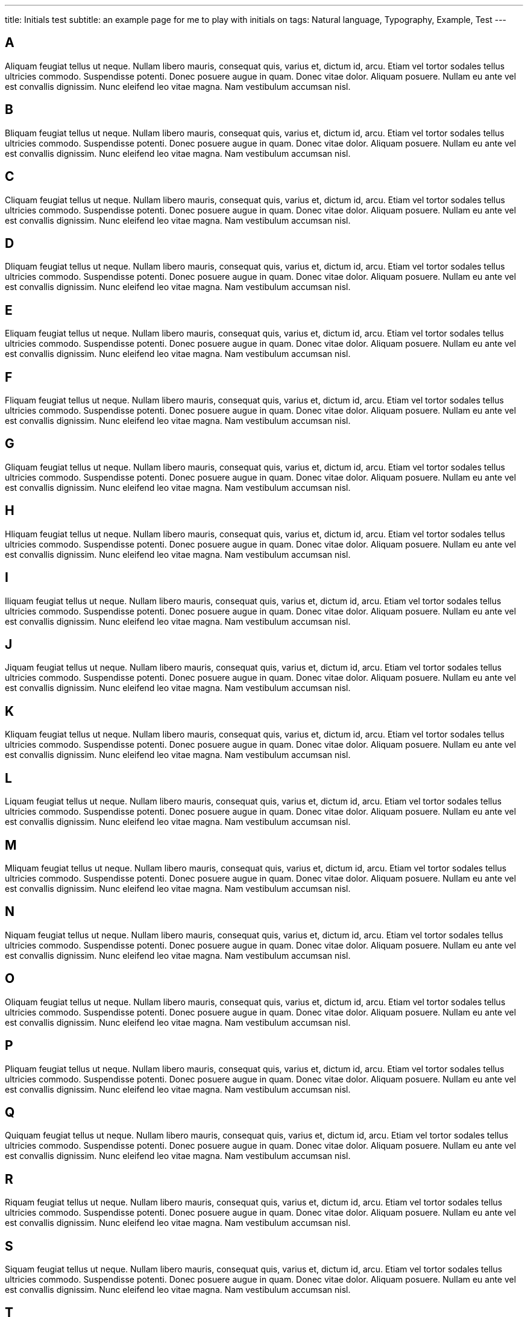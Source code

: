 ---
title: Initials test
subtitle: an example page for me to play with initials on
tags: Natural language, Typography, Example, Test
---

== A
Aliquam feugiat tellus ut neque.  Nullam libero mauris, consequat quis, varius et, dictum id, arcu.  Etiam vel tortor sodales tellus ultricies commodo.  Suspendisse potenti.  Donec posuere augue in quam.  Donec vitae dolor.  Aliquam posuere.  Nullam eu ante vel est convallis dignissim.  Nunc eleifend leo vitae magna.  Nam vestibulum accumsan nisl.

== B
Bliquam feugiat tellus ut neque.  Nullam libero mauris, consequat quis, varius et, dictum id, arcu.  Etiam vel tortor sodales tellus ultricies commodo.  Suspendisse potenti.  Donec posuere augue in quam.  Donec vitae dolor.  Aliquam posuere.  Nullam eu ante vel est convallis dignissim.  Nunc eleifend leo vitae magna.  Nam vestibulum accumsan nisl.

== C
Cliquam feugiat tellus ut neque.  Nullam libero mauris, consequat quis, varius et, dictum id, arcu.  Etiam vel tortor sodales tellus ultricies commodo.  Suspendisse potenti.  Donec posuere augue in quam.  Donec vitae dolor.  Aliquam posuere.  Nullam eu ante vel est convallis dignissim.  Nunc eleifend leo vitae magna.  Nam vestibulum accumsan nisl.

== D
Dliquam feugiat tellus ut neque.  Nullam libero mauris, consequat quis, varius et, dictum id, arcu.  Etiam vel tortor sodales tellus ultricies commodo.  Suspendisse potenti.  Donec posuere augue in quam.  Donec vitae dolor.  Aliquam posuere.  Nullam eu ante vel est convallis dignissim.  Nunc eleifend leo vitae magna.  Nam vestibulum accumsan nisl.

== E
Eliquam feugiat tellus ut neque.  Nullam libero mauris, consequat quis, varius et, dictum id, arcu.  Etiam vel tortor sodales tellus ultricies commodo.  Suspendisse potenti.  Donec posuere augue in quam.  Donec vitae dolor.  Aliquam posuere.  Nullam eu ante vel est convallis dignissim.  Nunc eleifend leo vitae magna.  Nam vestibulum accumsan nisl.

== F
Fliquam feugiat tellus ut neque.  Nullam libero mauris, consequat quis, varius et, dictum id, arcu.  Etiam vel tortor sodales tellus ultricies commodo.  Suspendisse potenti.  Donec posuere augue in quam.  Donec vitae dolor.  Aliquam posuere.  Nullam eu ante vel est convallis dignissim.  Nunc eleifend leo vitae magna.  Nam vestibulum accumsan nisl.

== G
Gliquam feugiat tellus ut neque.  Nullam libero mauris, consequat quis, varius et, dictum id, arcu.  Etiam vel tortor sodales tellus ultricies commodo.  Suspendisse potenti.  Donec posuere augue in quam.  Donec vitae dolor.  Aliquam posuere.  Nullam eu ante vel est convallis dignissim.  Nunc eleifend leo vitae magna.  Nam vestibulum accumsan nisl.

== H
Hliquam feugiat tellus ut neque.  Nullam libero mauris, consequat quis, varius et, dictum id, arcu.  Etiam vel tortor sodales tellus ultricies commodo.  Suspendisse potenti.  Donec posuere augue in quam.  Donec vitae dolor.  Aliquam posuere.  Nullam eu ante vel est convallis dignissim.  Nunc eleifend leo vitae magna.  Nam vestibulum accumsan nisl.

== I
Iliquam feugiat tellus ut neque.  Nullam libero mauris, consequat quis, varius et, dictum id, arcu.  Etiam vel tortor sodales tellus ultricies commodo.  Suspendisse potenti.  Donec posuere augue in quam.  Donec vitae dolor.  Aliquam posuere.  Nullam eu ante vel est convallis dignissim.  Nunc eleifend leo vitae magna.  Nam vestibulum accumsan nisl.

== J
Jiquam feugiat tellus ut neque.  Nullam libero mauris, consequat quis, varius et, dictum id, arcu.  Etiam vel tortor sodales tellus ultricies commodo.  Suspendisse potenti.  Donec posuere augue in quam.  Donec vitae dolor.  Aliquam posuere.  Nullam eu ante vel est convallis dignissim.  Nunc eleifend leo vitae magna.  Nam vestibulum accumsan nisl.

== K
Kliquam feugiat tellus ut neque.  Nullam libero mauris, consequat quis, varius et, dictum id, arcu.  Etiam vel tortor sodales tellus ultricies commodo.  Suspendisse potenti.  Donec posuere augue in quam.  Donec vitae dolor.  Aliquam posuere.  Nullam eu ante vel est convallis dignissim.  Nunc eleifend leo vitae magna.  Nam vestibulum accumsan nisl.

== L
Liquam feugiat tellus ut neque.  Nullam libero mauris, consequat quis, varius et, dictum id, arcu.  Etiam vel tortor sodales tellus ultricies commodo.  Suspendisse potenti.  Donec posuere augue in quam.  Donec vitae dolor.  Aliquam posuere.  Nullam eu ante vel est convallis dignissim.  Nunc eleifend leo vitae magna.  Nam vestibulum accumsan nisl.

== M
Mliquam feugiat tellus ut neque.  Nullam libero mauris, consequat quis, varius et, dictum id, arcu.  Etiam vel tortor sodales tellus ultricies commodo.  Suspendisse potenti.  Donec posuere augue in quam.  Donec vitae dolor.  Aliquam posuere.  Nullam eu ante vel est convallis dignissim.  Nunc eleifend leo vitae magna.  Nam vestibulum accumsan nisl.

== N
Niquam feugiat tellus ut neque.  Nullam libero mauris, consequat quis, varius et, dictum id, arcu.  Etiam vel tortor sodales tellus ultricies commodo.  Suspendisse potenti.  Donec posuere augue in quam.  Donec vitae dolor.  Aliquam posuere.  Nullam eu ante vel est convallis dignissim.  Nunc eleifend leo vitae magna.  Nam vestibulum accumsan nisl.

== O
Oliquam feugiat tellus ut neque.  Nullam libero mauris, consequat quis, varius et, dictum id, arcu.  Etiam vel tortor sodales tellus ultricies commodo.  Suspendisse potenti.  Donec posuere augue in quam.  Donec vitae dolor.  Aliquam posuere.  Nullam eu ante vel est convallis dignissim.  Nunc eleifend leo vitae magna.  Nam vestibulum accumsan nisl.


== P
Pliquam feugiat tellus ut neque.  Nullam libero mauris, consequat quis, varius et, dictum id, arcu.  Etiam vel tortor sodales tellus ultricies commodo.  Suspendisse potenti.  Donec posuere augue in quam.  Donec vitae dolor.  Aliquam posuere.  Nullam eu ante vel est convallis dignissim.  Nunc eleifend leo vitae magna.  Nam vestibulum accumsan nisl.

== Q
Quiquam feugiat tellus ut neque.  Nullam libero mauris, consequat quis, varius et, dictum id, arcu.  Etiam vel tortor sodales tellus ultricies commodo.  Suspendisse potenti.  Donec posuere augue in quam.  Donec vitae dolor.  Aliquam posuere.  Nullam eu ante vel est convallis dignissim.  Nunc eleifend leo vitae magna.  Nam vestibulum accumsan nisl.

== R
Riquam feugiat tellus ut neque.  Nullam libero mauris, consequat quis, varius et, dictum id, arcu.  Etiam vel tortor sodales tellus ultricies commodo.  Suspendisse potenti.  Donec posuere augue in quam.  Donec vitae dolor.  Aliquam posuere.  Nullam eu ante vel est convallis dignissim.  Nunc eleifend leo vitae magna.  Nam vestibulum accumsan nisl.

== S
Siquam feugiat tellus ut neque.  Nullam libero mauris, consequat quis, varius et, dictum id, arcu.  Etiam vel tortor sodales tellus ultricies commodo.  Suspendisse potenti.  Donec posuere augue in quam.  Donec vitae dolor.  Aliquam posuere.  Nullam eu ante vel est convallis dignissim.  Nunc eleifend leo vitae magna.  Nam vestibulum accumsan nisl.

== T
Tiquam feugiat tellus ut neque.  Nullam libero mauris, consequat quis, varius et, dictum id, arcu.  Etiam vel tortor sodales tellus ultricies commodo.  Suspendisse potenti.  Donec posuere augue in quam.  Donec vitae dolor.  Aliquam posuere.  Nullam eu ante vel est convallis dignissim.  Nunc eleifend leo vitae magna.  Nam vestibulum accumsan nisl.

== U
Uliquam feugiat tellus ut neque.  Nullam libero mauris, consequat quis, varius et, dictum id, arcu.  Etiam vel tortor sodales tellus ultricies commodo.  Suspendisse potenti.  Donec posuere augue in quam.  Donec vitae dolor.  Aliquam posuere.  Nullam eu ante vel est convallis dignissim.  Nunc eleifend leo vitae magna.  Nam vestibulum accumsan nisl.

== V
Viquam feugiat tellus ut neque.  Nullam libero mauris, consequat quis, varius et, dictum id, arcu.  Etiam vel tortor sodales tellus ultricies commodo.  Suspendisse potenti.  Donec posuere augue in quam.  Donec vitae dolor.  Aliquam posuere.  Nullam eu ante vel est convallis dignissim.  Nunc eleifend leo vitae magna.  Nam vestibulum accumsan nisl.

== W
Wiquam feugiat tellus ut neque.  Nullam libero mauris, consequat quis, varius et, dictum id, arcu.  Etiam vel tortor sodales tellus ultricies commodo.  Suspendisse potenti.  Donec posuere augue in quam.  Donec vitae dolor.  Aliquam posuere.  Nullam eu ante vel est convallis dignissim.  Nunc eleifend leo vitae magna.  Nam vestibulum accumsan nisl.

== X
Xiquam feugiat tellus ut neque.  Nullam libero mauris, consequat quis, varius et, dictum id, arcu.  Etiam vel tortor sodales tellus ultricies commodo.  Suspendisse potenti.  Donec posuere augue in quam.  Donec vitae dolor.  Aliquam posuere.  Nullam eu ante vel est convallis dignissim.  Nunc eleifend leo vitae magna.  Nam vestibulum accumsan nisl.

== Y
Yiquam feugiat tellus ut neque.  Nullam libero mauris, consequat quis, varius et, dictum id, arcu.  Etiam vel tortor sodales tellus ultricies commodo.  Suspendisse potenti.  Donec posuere augue in quam.  Donec vitae dolor.  Aliquam posuere.  Nullam eu ante vel est convallis dignissim.  Nunc eleifend leo vitae magna.  Nam vestibulum accumsan nisl.

== Z
Ziquam feugiat tellus ut neque.  Nullam libero mauris, consequat quis, varius et, dictum id, arcu.  Etiam vel tortor sodales tellus ultricies commodo.  Suspendisse potenti.  Donec posuere augue in quam.  Donec vitae dolor.  Aliquam posuere.  Nullam eu ante vel est convallis dignissim.  Nunc eleifend leo vitae magna.  Nam vestibulum accumsan nisl.
